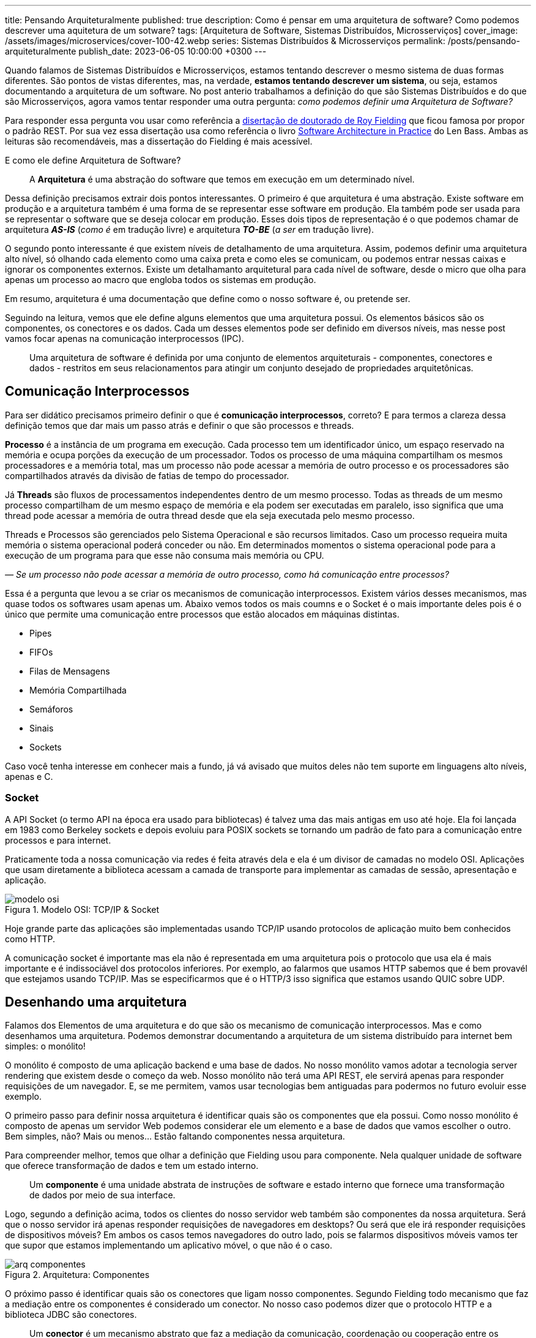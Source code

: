 ---
title: Pensando Arquiteturalmente
published: true
description: Como é pensar em uma arquitetura de software? Como podemos descrever uma aquitetura de um sotware?
tags: [Arquitetura de Software, Sistemas Distribuídos, Microsserviços]
cover_image: /assets/images/microservices/cover-100-42.webp
series: Sistemas Distribuídos & Microsserviços
permalink: /posts/pensando-arquiteturalmente
publish_date: 2023-06-05 10:00:00 +0300
---

:figure-caption: Figura
:imagesdir: /assets/images/


Quando falamos de Sistemas Distribuídos e Microsserviços, estamos tentando descrever o mesmo sistema de duas formas diferentes. São pontos de vistas diferentes, mas, na verdade, **estamos tentando descrever um sistema**, ou seja, estamos documentando a arquitetura de um software. No post anterio trabalhamos a definição do que são Sistemas Distribuídos e do que são Microsserviços, agora vamos tentar responder uma outra pergunta: _como podemos definir uma Arquitetura de Software?_

Para responder essa pergunta vou usar como referência a https://www.ics.uci.edu/~fielding/pubs/dissertation/top.htm[disertação de doutorado de Roy Fielding] que ficou famosa por propor o padrão REST. Por sua vez essa disertação usa como referência o livro https://amzn.to/3OyDL41[Software Architecture in Practice] do Len Bass. Ambas as leituras são recomendáveis, mas a dissertação do Fielding é mais acessível.

E como ele define Arquitetura de Software?

[quote]
____
A **Arquitetura** é uma abstração do software que temos em execução em um determinado nível.
____

Dessa definição precisamos extrair dois pontos interessantes. O primeiro é que arquitetura é uma abstração. Existe software em produção e a arquitetura também é uma forma de se representar esse software em produção. Ela também pode ser usada para se representar o software que se deseja colocar em produção. Esses dois tipos de representação é o que podemos chamar de arquitetura _**AS-IS**_ (_como é_ em tradução livre) e arquitetura _**TO-BE**_ (_a ser_ em tradução livre).

O segundo ponto interessante é que existem níveis de detalhamento de uma arquitetura. Assim, podemos definir uma arquitetura alto nível, só olhando cada elemento como uma caixa preta e como eles se comunicam, ou podemos entrar nessas caixas e ignorar os componentes externos. Existe um detalhamanto arquitetural para cada nível de software, desde o micro que olha para apenas um processo ao macro que engloba todos os sistemas em produção.

Em resumo, arquitetura é uma documentação que define como o nosso software é, ou pretende ser.

Seguindo na leitura, vemos que ele define alguns elementos que uma arquitetura possui. Os elementos básicos são os componentes, os conectores e os dados. Cada um desses elementos pode ser definido em diversos níveis, mas nesse post vamos focar apenas na comunicação interprocessos (IPC).

[quote]
____
Uma arquitetura de software é definida por uma conjunto de elementos arquiteturais - componentes, conectores e dados - restritos em seus relacionamentos para atingir um conjunto desejado de propriedades arquitetônicas.
____

== Comunicação Interprocessos

Para ser didático precisamos primeiro definir o que é **comunicação interprocessos**, correto? E para termos a clareza dessa definição temos que dar mais um passo atrás e definir o que são processos e threads.

**Processo** é a instância de um programa em execução. Cada processo tem um identificador único, um espaço reservado na memória e ocupa porções da execução de um processador. Todos os processo de uma máquina compartilham os mesmos processadores e a memória total, mas um processo não pode acessar a memória de outro processo e os processadores são compartilhados através da divisão de fatias de tempo do processador. 

Já **Threads** são fluxos de processamentos independentes dentro de um mesmo processo. Todas as threads de um mesmo processo compartilham de um mesmo espaço de memória e ela podem ser executadas em paralelo, isso significa que uma thread pode acessar a memória de outra thread desde que ela seja executada pelo mesmo processo.

Threads e Processos são gerenciados pelo Sistema Operacional e são recursos limitados. Caso um processo requeira muita memória o sistema operacional poderá conceder ou não. Em determinados momentos o sistema operacional pode para a execução de um programa para que esse não consuma mais memória ou CPU.

_— Se um processo não pode acessar a memória de outro processo, como há comunicação entre processos?_

Essa é a pergunta que levou a se criar os mecanismos de comunicação interprocessos. Existem vários desses mecanismos, mas quase todos os softwares usam apenas um. Abaixo vemos todos os mais coumns e o Socket é o mais importante deles pois é o único que permite uma comunicação entre processos que estão alocados em máquinas distintas.

* Pipes
* FIFOs
* Filas de Mensagens
* Memória Compartilhada
* Semáforos
* Sinais
* Sockets

Caso você tenha interesse em conhecer mais a fundo, já vá avisado que muitos deles não tem suporte em linguagens alto níveis, apenas e C.

=== Socket

A API Socket (o termo API na época era usado para bibliotecas) é talvez uma das mais antigas em uso até hoje. Ela foi lançada em 1983 como Berkeley sockets e depois evoluiu para POSIX sockets se tornando um padrão de fato para a comunicação entre processos e para internet.

Praticamente toda a nossa comunicação via redes é feita através dela e ela é um divisor de camadas no modelo OSI. Aplicações que usam diretamente a biblioteca acessam a camada de transporte para implementar as camadas de sessão, apresentação e aplicação.

// https://excalidraw.com/#json=_TQzA1y1ZD2RVK7QhADQ0,YGOXRaCY7gTY6gROrcCdGg

[.text-center]
.Modelo OSI: TCP/IP & Socket
image::microservices/modelo-osi.png[id=modelo-osi, align="center"]

Hoje grande parte das aplicações são implementadas usando TCP/IP usando protocolos de aplicação muito bem conhecidos como HTTP.

A  comunicação socket é importante mas ela não é representada em uma arquitetura pois o protocolo que usa ela é mais importante e é indissociável dos protocolos inferiores. Por exemplo, ao falarmos que usamos HTTP sabemos que é bem provavél que estejamos usando TCP/IP. Mas se especificarmos que é o HTTP/3 isso significa que estamos usando QUIC sobre UDP.

== Desenhando uma arquitetura

Falamos dos Elementos de uma arquitetura e do que são os mecanismo de comunicação interprocessos. Mas e como desenhamos uma arquitetura. Podemos demonstrar documentando a arquitetura de um sistema distribuído para internet bem simples: o monólito!

O monólito é composto de uma aplicação backend e uma base de dados. No nosso monólito vamos adotar a tecnologia server rendering que existem desde o começo da web. Nosso monólito não terá uma API REST, ele servirá apenas para responder requisições de um navegador. E, se me permitem, vamos usar tecnologias bem antiguadas para podermos no futuro evoluir esse exemplo.

O primeiro passo para definir nossa arquitetura é identificar quais são os componentes que ela possui. Como nosso monólito é composto de apenas um servidor Web podemos considerar ele um elemento e a base de dados que vamos escolher o outro. Bem simples, não? Mais ou menos... Estão faltando componentes nessa arquitetura.

Para compreender melhor, temos que olhar a definição que Fielding usou para componente. Nela qualquer unidade de software que oferece transformação de dados e tem um estado interno.

[quote]
____
Um **componente** é uma unidade abstrata de instruções de software e estado interno que fornece uma transformação de dados por meio de sua interface.
____

Logo, segundo a definição acima, todos os clientes do nosso servidor web também são componentes da nossa arquitetura. Será que o nosso servidor irá apenas responder requisições de navegadores em desktops? Ou será que ele irá responder requisições de dispositivos móveis? Em ambos os casos temos navegadores do outro lado, pois se falarmos dispositivos móveis vamos ter que supor que estamos implementando um aplicativo móvel, o que não é o caso.

// https://excalidraw.com/#json=gre9C9p6cjR3KvhO56x9F,nCIfLzhti8Q1HCmR-oC3Ng


[.text-center]
.Arquitetura: Componentes
image::microservices/arq-componentes.png[id=arq-componentes, align="center"]


O próximo passo é identificar quais são os conectores que ligam nosso componentes. Segundo Fielding todo mecanismo que faz a mediação entre os componentes é considerado um conector. No nosso caso podemos dizer que o protocolo HTTP e a biblioteca JDBC são conectores.

[quote]
____
Um **conector** é um mecanismo abstrato que faz a mediação da comunicação, coordenação ou cooperação entre os componentes.
____

Observe que no diagrama da Figura 3 os conectore tem direção pois a conexão é iniciada por um componente que elabora requisições e outro componente responde essa requisições. Se nossos protocolos tivesse dupla via, deveriamos usar setas para os dois lados.

// https://excalidraw.com/#json=Yq0wFFO_GG8aO6YKFU02q,6vmQFI2Ni0gb_TaEiWCcFA

[.text-center]
.Arquitetura: Conectores
image::microservices/arq-conectores.png[id=arq-conectores, align="center"]

Por fim precisamos definir os dados... Para isso vamos ver como Fielding define?

[quote]
____
Um datum é um elemento de informação que é transferido de um componente, ou recebido por um componente, por meio de um conector.
____

Documentos de arquiteturas são bem flexíveis e podem ser desenhando sem regras pre-estabelecidas, logo temos a liberdade de definir que dados vamos registrar. Se nosso sistema fosse uma API REST, usar uma documentação OpenAPI seria uma boa solução. Já para nossa base de dados, um diagrama de entidades também é uma solução. Toda essa documentação seria anexa ao diagrama que já criamos.

== Evoluindo uma arquitetura

Como dissemos na introdução, existem dois tipos de arquitetura a atual (_**AS-IS**_) e a desejada (_**TO-BE**_). Na sessão anterior nós documentamos um sistema monolito com uma arquitetura propositadamente antiquada.

Mas vamos imaginar que nosso sistema está em processo continuo de atualização e precisamos desenhar uma nova arquitetura quer será migrada ao logo de 1 ano de desenvolvimento.

Como nosso sistema está tendo que responder a uma crescente número de requisições e estamos precisando fazer atualizações mais frequentes em diversas partes, decidimos por dividir o sistema em 3 partes: catalago, loja e lojística. Cada componente terá uma API REST e teremos algumas aplicações front-end especificas para os times internos.

Assim podemos desenhar nosso sistema de acordo com o diagrama abaixo.

// https://excalidraw.com/#json=DzKQP7tx4rS6q4uDKE2eW,vzTCAj9OJ2XKElygEJkUvA

[.text-center]
.Arquitetura: Microsserviços
image::microservices/arq-microsservicos.png[id=arq-microsservicos, align="center"]

Como essa arquitetura é uma "arquitetura desejada", o desenvolvimento das próximas funcionalidades podem ser guiada por ela para se aumentar a modularização para que a quebra das APIs em componentes separados não seja crítica.

_— E porque nessa arquitetura não estão representadas as base de dados?_

Bem observado! Quando adotamos uma arquitetura em microsserviços, a base de dados é de responsabilidade do componente. Assim a base de dados que cada API escolhe é de responsabilidade dela e deve ser documentada somente internamente. Isso significa que para um usuário externo desse componente qualquer especificidade do armazenamento é uma informação inútil e a API externa deve encapsular toda essa complexidade.

_— E cadê a informação do protocolo nos conectores?_

Essa informação foi omitida porque é óbvia. Estamos falando de uma API REST, logo estamos falando de HTTP.

== Outras formas de documentação

Existem outras formas de documentar uma arquitetura. Nesse post escolhemos documentar informalmente, mas é possível escolhermos outras notações.

**C4 Model** é uma notação muito comum hoje em dia. Nessa notação a arquitetura é dividida em 4 níveis: Contexto, Container, Componente e Código.

**Business Process Model and Notation** (BPMN) é uma notação para se documentar processos. Apesar dela não ter sido desenvolvida para se documentar software, ela tem sido utilizada para se documentar processos assíncronos.

**Unified Modeling Language** (UML) é um catalogo de notações e diagramas que foram desenvolvidos especificamente para se documentar software. Hoje o UML não tem sido largamente utilizado na indústria, mas ainda é de bastante utilidade.

== Conclusão

Quando falamos de Microsserviços estamos falando de uma escolha arquitetural, logo precisamos aprender a desenhar uma arquitetura de software. Mas quando estamos falando de Sistemas Distribuídos, estamos falando de coordenação e comunicação de diversos serviços, logo também estamos falando de uma arquitetura de software.

Desenha uma arquitetura de software é útil para que possamos compreender melhor o que está acontecendo e qual é a iteração entre os vários serviços que temos em execução.
